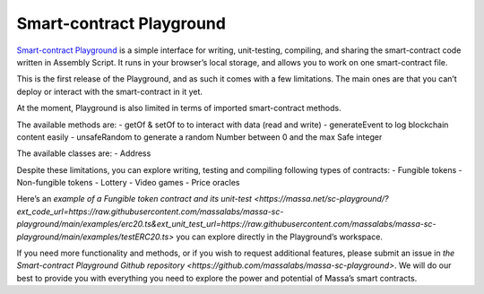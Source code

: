 .. _sc-playground:

Smart-contract Playground
=========================

`Smart-contract Playground <https://massa.net/sc-playground>`_ is a simple interface for writing, unit-testing, compiling, and sharing the smart-contract code written in Assembly Script. It runs in your browser’s local storage, and allows you to work on one smart-contract file. 

This is the first release of the Playground, and as such it comes with a few limitations. The main ones are that you can’t deploy or interact with the smart-contract in it yet. 

At the moment, Playground is also limited in terms of imported smart-contract methods.

The available methods are:
- getOf & setOf to to interact with data (read and write) 
- generateEvent to log blockchain content easily
- unsafeRandom to generate a random Number between 0 and the max Safe integer

The available classes are:
- Address

Despite these limitations, you can explore writing, testing and compiling following types of contracts:
- Fungible tokens
- Non-fungible tokens
- Lottery
- Video games
- Price oracles

Here’s an `example of a Fungible token contract and its unit-test <https://massa.net/sc-playground/?ext_code_url=https://raw.githubusercontent.com/massalabs/massa-sc-playground/main/examples/erc20.ts&ext_unit_test_url=https://raw.githubusercontent.com/massalabs/massa-sc-playground/main/examples/testERC20.ts>` you can explore directly in the Playground’s workspace. 

If you need more functionality and methods, or if you wish to request additional features, please submit an issue in `the Smart-contract Playground Github repository <https://github.com/massalabs/massa-sc-playground>`. We will do our best to provide you with everything you need to explore the power and potential of Massa’s smart contracts.


